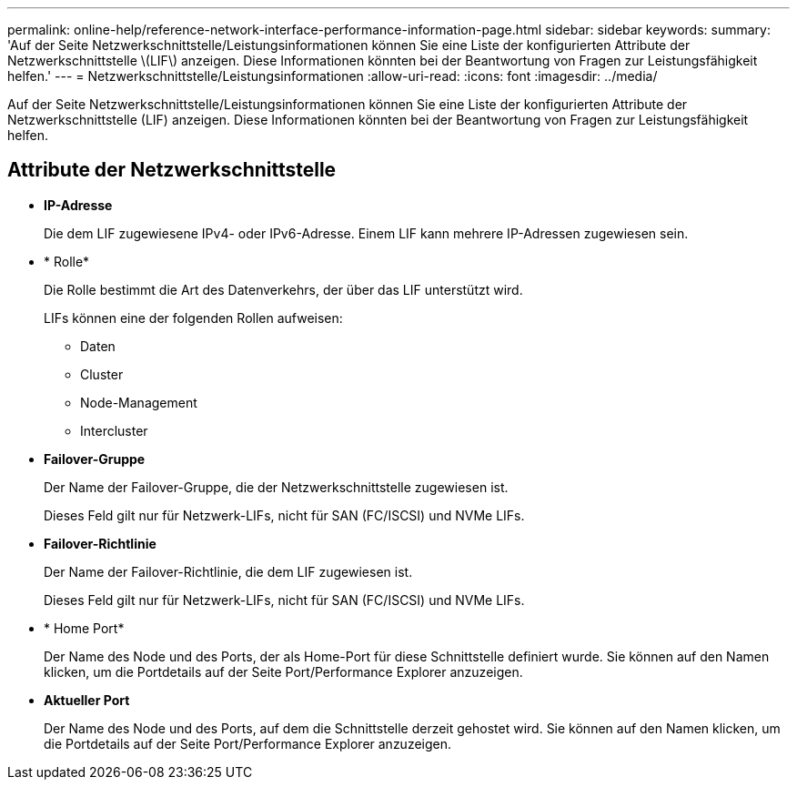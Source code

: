 ---
permalink: online-help/reference-network-interface-performance-information-page.html 
sidebar: sidebar 
keywords:  
summary: 'Auf der Seite Netzwerkschnittstelle/Leistungsinformationen können Sie eine Liste der konfigurierten Attribute der Netzwerkschnittstelle \(LIF\) anzeigen. Diese Informationen könnten bei der Beantwortung von Fragen zur Leistungsfähigkeit helfen.' 
---
= Netzwerkschnittstelle/Leistungsinformationen
:allow-uri-read: 
:icons: font
:imagesdir: ../media/


[role="lead"]
Auf der Seite Netzwerkschnittstelle/Leistungsinformationen können Sie eine Liste der konfigurierten Attribute der Netzwerkschnittstelle (LIF) anzeigen. Diese Informationen könnten bei der Beantwortung von Fragen zur Leistungsfähigkeit helfen.



== Attribute der Netzwerkschnittstelle

* *IP-Adresse*
+
Die dem LIF zugewiesene IPv4- oder IPv6-Adresse. Einem LIF kann mehrere IP-Adressen zugewiesen sein.

* * Rolle*
+
Die Rolle bestimmt die Art des Datenverkehrs, der über das LIF unterstützt wird.

+
LIFs können eine der folgenden Rollen aufweisen:

+
** Daten
** Cluster
** Node-Management
** Intercluster


* *Failover-Gruppe*
+
Der Name der Failover-Gruppe, die der Netzwerkschnittstelle zugewiesen ist.

+
Dieses Feld gilt nur für Netzwerk-LIFs, nicht für SAN (FC/ISCSI) und NVMe LIFs.

* *Failover-Richtlinie*
+
Der Name der Failover-Richtlinie, die dem LIF zugewiesen ist.

+
Dieses Feld gilt nur für Netzwerk-LIFs, nicht für SAN (FC/ISCSI) und NVMe LIFs.

* * Home Port*
+
Der Name des Node und des Ports, der als Home-Port für diese Schnittstelle definiert wurde. Sie können auf den Namen klicken, um die Portdetails auf der Seite Port/Performance Explorer anzuzeigen.

* *Aktueller Port*
+
Der Name des Node und des Ports, auf dem die Schnittstelle derzeit gehostet wird. Sie können auf den Namen klicken, um die Portdetails auf der Seite Port/Performance Explorer anzuzeigen.


